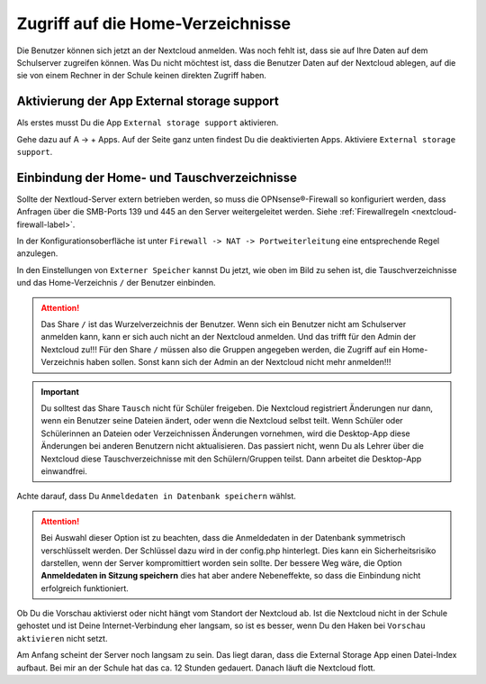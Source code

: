 ==================================
Zugriff auf die Home-Verzeichnisse
==================================

.. sectionauthor:: `@cweikl <https://ask.linuxmuster.net/u/cweikl>`_ , `@rettich <https://ask.linuxmuster.net/u/rettich>`_

Die Benutzer können sich jetzt an der Nextcloud anmelden. Was noch fehlt ist, dass sie auf Ihre Daten auf dem Schulserver zugreifen können. Was Du nicht möchtest ist, dass die Benutzer Daten auf der Nextcloud ablegen, auf die sie von einem Rechner in der Schule keinen direkten Zugriff haben.

Aktivierung der App External storage support
============================================

Als erstes musst Du die App ``External storage support`` aktivieren.

.. image:: media/SMB01.png
   :alt: +Apps
   :align: center

Gehe dazu auf A -> + Apps. Auf der Seite ganz unten findest Du die deaktivierten Apps. Aktiviere ``External storage support``.


Einbindung der Home- und Tauschverzeichnisse
============================================
 
Sollte der Nextloud-Server extern betrieben werden, so muss die OPNsense®-Firewall so konfiguriert werden, dass Anfragen 
über die SMB-Ports 139 und 445 an den Server weitergeleitet werden. Siehe :ref:`Firewallregeln <nextcloud-firewall-label>`. 

In der Konfigurationsoberfläche ist unter ``Firewall -> NAT -> Portweiterleitung``
eine entsprechende Regel anzulegen.

.. image:: media/SMB02.png
   :alt: Externer Speicher
   :align: center

In den Einstellungen von ``Externer Speicher`` kannst Du jetzt, wie oben im Bild zu sehen ist, die Tauschverzeichnisse und das Home-Verzeichnis ``/`` der Benutzer einbinden.

.. attention::

   Das Share ``/`` ist das Wurzelverzeichnis der Benutzer. Wenn sich ein Benutzer nicht am Schulserver anmelden kann, kann er sich auch nicht an der Nextcloud anmelden. Und das trifft für den Admin der Nextcloud zu!!! Für den Share ``/`` müssen also die Gruppen angegeben werden, die Zugriff auf ein Home-Verzeichnis haben sollen. Sonst kann sich der Admin an der Nextcloud nicht mehr anmelden!!!

.. important::

  Du solltest das Share ``Tausch`` nicht für Schüler freigeben. Die Nextcloud registriert Änderungen nur dann, wenn ein Benutzer seine Dateien ändert, oder wenn die Nextcloud selbst teilt. Wenn Schüler oder Schülerinnen an Dateien oder Verzeichnissen Änderungen vornehmen, wird die Desktop-App diese Änderungen bei anderen Benutzern nicht aktualisieren. Das passiert nicht, wenn Du als Lehrer über die Nextcloud diese Tauschverzeichnisse mit den Schülern/Gruppen teilst. Dann arbeitet die Desktop-App einwandfrei.

.. image:: media/SMB03.png
   :alt: Anmeldedaten
   :align: center

Achte darauf, dass Du ``Anmeldedaten in Datenbank speichern`` wählst.

.. attention::

   Bei Auswahl dieser Option ist zu beachten, dass die Anmeldedaten in der Datenbank symmetrisch verschlüsselt werden. Der Schlüssel dazu wird in der config.php hinterlegt. Dies kann ein Sicherheitsrisiko darstellen, wenn der Server kompromittiert worden sein sollte. Der bessere Weg wäre, die Option **Anmeldedaten in Sitzung speichern** dies hat aber andere Nebeneffekte, so dass die Einbindung nicht erfolgreich funktioniert.

Ob Du die Vorschau aktivierst oder nicht hängt vom Standort der Nextcloud ab. Ist die Nextcloud nicht in der Schule gehostet und ist Deine Internet-Verbindung eher langsam, so ist es besser, wenn Du den Haken bei ``Vorschau aktivieren`` nicht setzt.

.. image:: media/SMB04.png
   :alt: Vorschau aktivieren
   :align: center

Am Anfang scheint der Server noch langsam zu sein. Das liegt daran, dass die External Storage App einen Datei-Index aufbaut. Bei mir an der Schule hat das ca. 12 Stunden gedauert. Danach läuft die Nextcloud flott.